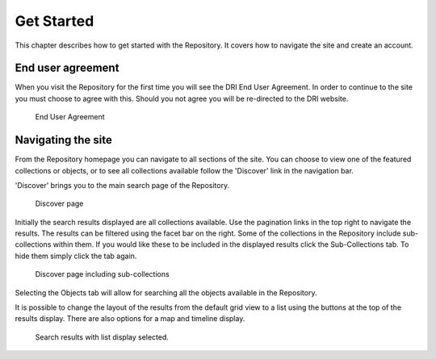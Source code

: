 Get Started
===========

This chapter describes how to get started with the Repository. It covers
how to navigate the site and create an account.

End user agreement
------------------

When you visit the Repository for the first time you will see the DRI End User Agreement.
In order to continue to the site you must choose to agree with this. Should you not agree 
you will be re-directed to the DRI website.

.. figure:: images/end-user.png
   :alt: End User Agreement

   End User Agreement

Navigating the site
-------------------

From the Repository homepage you can navigate to all sections of the site. You can choose to view
one of the featured collections or objects, or to see all collections available 
follow the 'Discover' link in the navigation bar.

'Discover' brings you to the main search page of the Repository.

.. figure:: images/discover.png
   :alt: Discover page screenshot

   Discover page

Initially the search results displayed are all collections available. Use the pagination links in 
the top right to navigate the results. The results can be filtered using the facet bar on the right.
Some of the collections in the Repository include sub-collections within them. If you would like these
to be included in the displayed results click the Sub-Collections tab. To hide them simply click the tab
again.

.. figure:: images/subcollections.png
   :alt: Discover page with sub-collections included

   Discover page including sub-collections

Selecting the Objects tab will allow for searching all the objects available in the Repository.

It is possible to change the layout of the results from the default grid view to a list using the buttons
at the top of the results display. There are also options for a map and timeline display.

.. figure:: images/list-results.png
   :alt: Viewing results as list

   Search results with list display selected.

